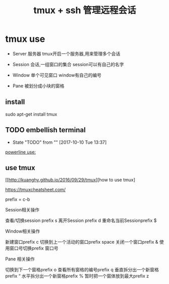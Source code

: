 #+TITLE: tmux + ssh 管理远程会话

* tmux use

  - Server 服务器 tmux开启一个服务器,用来管理多个会话
    
  - Session 会话,一组窗口的集合 session可以有自己的名字

  - Window 单个可见窗口 window有自己的编号
    
  - Pane 被划分成小块的窗格 
** install

   sudo apt-get install tmux

** TODO embellish terminal
   - State "TODO"       from ""           [2017-10-10 Tue 13:37]
   [[http://hit9.github.io/oldblog/blog/other/posts/11.html][powerline use:]]
   
** use tmux

   [[http://kuanghy.github.io/2016/09/29/tmux][how to use tmux]


   https://tmuxcheatsheet.com/

   prefix = c-b
   
   Session相关操作
   
   查看/切换session prefix s
   离开Session prefix d
   重命名当前Sessionprefix $

   Window相关操作

   新建窗口prefix c
   切换到上一个活动的窗口prefix space
   关闭一个窗口prefix &
   使用窗口号切换prefix 窗口号
   
   Pane 相关操作

   切换到下一个窗格prefix o
   查看所有窗格的编号prefix q
   垂直拆分出一个新窗格prefix “
   水平拆分出一个新窗格prefix %
   暂时把一个窗体放到最大prefix z

   
   



